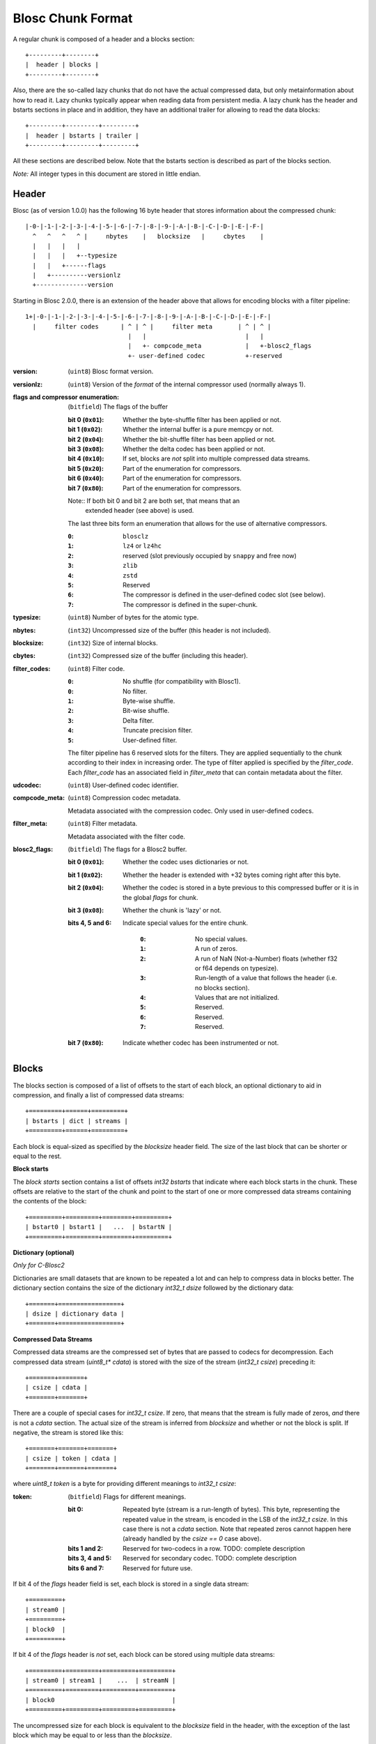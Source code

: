 Blosc Chunk Format
==================

A regular chunk is composed of a header and a blocks section::

    +---------+--------+
    |  header | blocks |
    +---------+--------+

Also, there are the so-called lazy chunks that do not have the actual compressed data,
but only metainformation about how to read it. Lazy chunks typically appear when reading
data from persistent media.  A lazy chunk has the header and bstarts sections in place
and in addition, they have an additional trailer for allowing to read the data blocks::

    +---------+---------+---------+
    |  header | bstarts | trailer |
    +---------+---------+---------+

All these sections are described below.  Note that the bstarts section is described as
part of the blocks section.

*Note:* All integer types in this document are stored in little endian.


Header
------

Blosc (as of version 1.0.0) has the following 16 byte header that stores
information about the compressed chunk::

    |-0-|-1-|-2-|-3-|-4-|-5-|-6-|-7-|-8-|-9-|-A-|-B-|-C-|-D-|-E-|-F-|
      ^   ^   ^   ^ |     nbytes    |   blocksize   |     cbytes    |
      |   |   |   |
      |   |   |   +--typesize
      |   |   +------flags
      |   +----------versionlz
      +--------------version

Starting in Blosc 2.0.0, there is an extension of the header above that allows
for encoding blocks with a filter pipeline::

  1+|-0-|-1-|-2-|-3-|-4-|-5-|-6-|-7-|-8-|-9-|-A-|-B-|-C-|-D-|-E-|-F-|
    |     filter codes      | ^ | ^ |     filter meta       | ^ | ^ |
                              |   |                           |   |
                              |   +- compcode_meta            |   +-blosc2_flags
                              +- user-defined codec           +-reserved

:version:
    (``uint8``) Blosc format version.

:versionlz:
    (``uint8``) Version of the *format* of the internal compressor used (normally always 1).

:flags and compressor enumeration:
    (``bitfield``) The flags of the buffer

    :bit 0 (``0x01``):
        Whether the byte-shuffle filter has been applied or not.
    :bit 1 (``0x02``):
        Whether the internal buffer is a pure memcpy or not.
    :bit 2 (``0x04``):
        Whether the bit-shuffle filter has been applied or not.
    :bit 3 (``0x08``):
        Whether the delta codec has been applied or not.
    :bit 4 (``0x10``):
        If set, blocks are *not* split into multiple compressed data streams.
    :bit 5 (``0x20``):
        Part of the enumeration for compressors.
    :bit 6 (``0x40``):
        Part of the enumeration for compressors.
    :bit 7 (``0x80``):
        Part of the enumeration for compressors.

    Note:: If both bit 0 and bit 2 are both set, that means that an
        extended header (see above) is used.

    The last three bits form an enumeration that allows for the use of alternative compressors.

    :``0``:
        ``blosclz``
    :``1``:
        ``lz4`` or ``lz4hc``
    :``2``:
        reserved (slot previously occupied by ``snappy`` and free now)
    :``3``:
        ``zlib``
    :``4``:
        ``zstd``
    :``5``:
        Reserved
    :``6``:
        The compressor is defined in the user-defined codec slot (see below).
    :``7``:
        The compressor is defined in the super-chunk.

:typesize:
    (``uint8``) Number of bytes for the atomic type.

:nbytes:
    (``int32``) Uncompressed size of the buffer (this header is not included).

:blocksize:
    (``int32``) Size of internal blocks.

:cbytes:
    (``int32``) Compressed size of the buffer (including this header).

:filter_codes:
    (``uint8``) Filter code.

    :``0``:
        No shuffle (for compatibility with Blosc1).
    :``0``:
        No filter.
    :``1``:
        Byte-wise shuffle.
    :``2``:
        Bit-wise shuffle.
    :``3``:
        Delta filter.
    :``4``:
        Truncate precision filter.
    :``5``:
        User-defined filter.

    The filter pipeline has 6 reserved slots for the filters. They are applied sequentially to the chunk according
    to their index in increasing order. The type of filter applied is specified by the `filter_code`. Each
    `filter_code` has an associated field in `filter_meta` that can contain metadata about the filter.

:udcodec:
    (``uint8``) User-defined codec identifier.

:compcode_meta:
    (``uint8``) Compression codec metadata.

    Metadata associated with the compression codec. Only used in user-defined codecs.

:filter_meta:
    (``uint8``) Filter metadata.

    Metadata associated with the filter code.

:blosc2_flags:
    (``bitfield``) The flags for a Blosc2 buffer.

    :bit 0 (``0x01``):
        Whether the codec uses dictionaries or not.
    :bit 1 (``0x02``):
        Whether the header is extended with +32 bytes coming right after this byte.
    :bit 2 (``0x04``):
        Whether the codec is stored in a byte previous to this compressed buffer
        or it is in the global `flags` for chunk.
    :bit 3 (``0x08``):
        Whether the chunk is 'lazy' or not.
    :bits 4, 5 and 6:
        Indicate special values for the entire chunk.

            :``0``:
                No special values.
            :``1``:
                A run of zeros.
            :``2``:
                A run of NaN (Not-a-Number) floats (whether f32 or f64 depends on typesize).
            :``3``:
                Run-length of a value that follows the header (i.e. no blocks section).
            :``4``:
                Values that are not initialized.
            :``5``:
                Reserved.
            :``6``:
                Reserved.
            :``7``:
                Reserved.
    :bit 7 (``0x80``):
        Indicate whether codec has been instrumented or not.


Blocks
------

The blocks section is composed of a list of offsets to the start of each block, an optional dictionary to aid in
compression, and finally a list of compressed data streams::

    +=========+======+=========+
    | bstarts | dict | streams |
    +=========+======+=========+

Each block is equal-sized as specified by the `blocksize` header field. The size of the last block that can be shorter
or equal to the rest.

**Block starts**

The *block starts* section contains a list of offsets `int32 bstarts` that indicate where each block starts in the
chunk. These offsets are relative to the start of the chunk and point to the start of one or more compressed
data streams containing the contents of the block::

    +=========+=========+========+=========+
    | bstart0 | bstart1 |   ...  | bstartN |
    +=========+=========+========+=========+

**Dictionary (optional)**

*Only for C-Blosc2*

Dictionaries are small datasets that are known to be repeated a lot and can help to compress data in blocks better.
The dictionary section contains the size of the dictionary `int32_t dsize` followed by the dictionary data::

    +=======+=================+
    | dsize | dictionary data |
    +=======+=================+

**Compressed Data Streams**

Compressed data streams are the compressed set of bytes that are passed to codecs for decompression. Each compressed
data stream (`uint8_t* cdata`) is stored with the size of the stream (`int32_t csize`) preceding it::

    +=======+=======+
    | csize | cdata |
    +=======+=======+

There are a couple of special cases for `int32_t csize`.  If zero, that means that the stream is fully made of zeros, *and* there is not a `cdata` section. The actual size of the stream is inferred from `blocksize` and whether or not the block is split.
If negative, the stream is stored like this::

    +=======+=======+=======+
    | csize | token | cdata |
    +=======+=======+=======+

where `uint8_t token` is a byte for providing different meanings to `int32_t csize`:

:token:
    (``bitfield``) Flags for different meanings.

    :bit 0:
        Repeated byte (stream is a run-length of bytes). This byte, representing the repeated value in the stream, is encoded in the LSB of the `int32_t csize`. In this case there is not a `cdata` section. Note that repeated zeros cannot happen here (already handled by the `csize == 0` case above).

    :bits 1 and 2:
        Reserved for two-codecs in a row. TODO: complete description

    :bits 3, 4 and 5:
        Reserved for secondary codec. TODO: complete description

    :bits 6 and 7:
        Reserved for future use.

If bit 4 of the `flags` header field is set, each block is stored in a single data stream::

    +=========+
    | stream0 |
    +=========+
    | block0  |
    +=========+

If bit 4 of the `flags` header is *not* set, each block can be stored using multiple data streams::

    +=========+=========+=========+=========+
    | stream0 | stream1 |    ...  | streamN |
    +=========+=========+=========+=========+
    | block0                                |
    +=========+=========+=========+=========+

The uncompressed size for each block is equivalent to the `blocksize` field in the header, with the exception
of the last block which may be equal to or less than the `blocksize`.

Trailer
-------

This is an optional section, mainly for lazy chunks use.  A lazy chunk is similar to a regular one, except that
only the meta-information has been loaded.  The actual data from blocks is 'lazily' only loaded on demand.
This allows for improved selectivity, and hence less input bandwidth demands, during partial chunk reads
(e.g. `blosc_getitem`) from data that is on disk.

It is arranged like this::

    +=========+=========+========+========+=========+
    | nchunk  | offset  | bsize0 |   ...  | bsizeN |
    +=========+=========+========+========+=========+

:nchunk:
    (``int32_t``) The number of the chunk in the super-chunk.

:offset:
    (``int64_t``) The offset of the chunk in the frame (contiguous super-chunk).

:bsize0 .. bsizeN:
    (``int32_t``) The sizes in bytes for every block.
